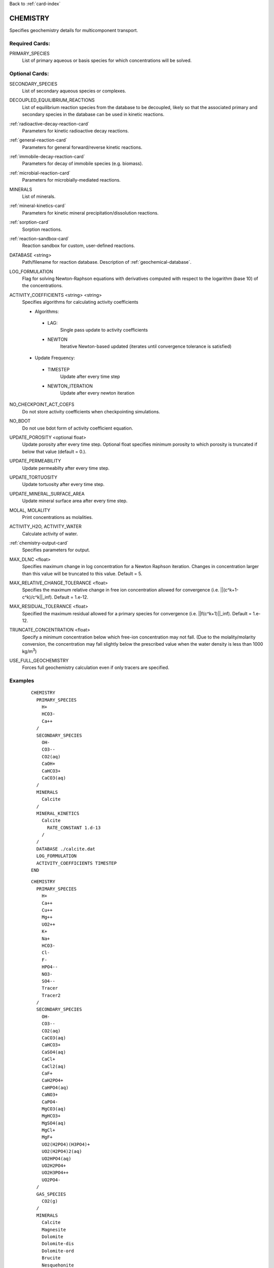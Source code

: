 Back to :ref:`card-index`

.. _chemistry-card:

CHEMISTRY
=========
Specifies geochemistry details for multicomponent transport.

Required Cards:
---------------

PRIMARY_SPECIES
 List of primary aqueous or basis species for which concentrations will be 
 solved.

Optional Cards:
---------------
SECONDARY_SPECIES
 List of secondary aqueous species or complexes.

DECOUPLED_EQUILIBRIUM_REACTIONS
 List of equilibrium reaction species from the database to be decoupled, 
 likely so that the associated primary and secondary species in the 
 database can be used in kinetic reactions.

:ref:`radioactive-decay-reaction-card`
 Parameters for kinetic radioactive decay reactions.

:ref:`general-reaction-card`
 Parameters for general forward/reverse kinetic reactions.

:ref:`immobile-decay-reaction-card`
 Parameters for decay of immobile species (e.g. biomass).

:ref:`microbial-reaction-card`
 Parameters for microbially-mediated reactions.

MINERALS
 List of minerals. 

:ref:`mineral-kinetics-card`
 Parameters for kinetic mineral precipitation/dissolution reactions.

:ref:`sorption-card`
 Sorption reactions.

:ref:`reaction-sandbox-card`
  Reaction sandbox for custom, user-defined reactions.

DATABASE <string>
 Path/filename for reaction database.  Description of 
 :ref:`geochemical-database`.

LOG_FORMULATION
 Flag for solving Newton-Raphson equations with derivatives computed with 
 respect to the logarithm  (base 10) of the concentrations.

ACTIVITY_COEFFICIENTS <string> <string>
 Specifies algorithms for calculating activity coefficients

 - Algorithms:

  - LAG: 
     Single pass update to activity coefficients
  - NEWTON
     Iterative Newton-based updated (iterates until convergence tolerance is 
     satisfied)

 - Update Frequency:

  - TIMESTEP
     Update after every time step
  - NEWTON_ITERATION
     Update after every newton iteration

NO_CHECKPOINT_ACT_COEFS
 Do not store activity coefficients when checkpointing simulations.

NO_BDOT
 Do not use bdot form of activity coefficient equation.

UPDATE_POROSITY <optional float>
 Update porosity after every time step.  Optional float specifies minimum 
 porosity to which porosity is truncated if below that value (default = 0.).

UPDATE_PERMEABILITY
 Update permeabilty after every time step.

UPDATE_TORTUOSITY
 Update tortuosity after every time step.

UPDATE_MINERAL_SURFACE_AREA
 Update mineral surface area after every time step.

MOLAL, MOLALITY
 Print concentrations as molalities.

ACTIVITY_H2O, ACTIVITY_WATER
 Calculate activity of water.

:ref:`chemistry-output-card`
 Specifies parameters for output.

MAX_DLNC <float>
 Specifies maximum change in log concentration for a Newton Raphson iteration.  
 Changes in concentration larger than this value will be truncated to this 
 value.  Default = 5.

MAX_RELATIVE_CHANGE_TOLERANCE <float>
 Specifies the maximum relative change in free ion concentration allowed for 
 convergence (i.e. ||(c^k+1-c^k)/c^k||_inf).  Default = 1.e-12.

MAX_RESIDUAL_TOLERANCE <float>
 Specified the maximum residual allowed for a primary species for convergence 
 (i.e. ||f(c^k+1)||_inf).  Default = 1.e-12.

TRUNCATE_CONCENTRATION <float>
 Specify a minimum concentration below which free-ion concentration may not 
 fall.  (Due to the molality/molarity conversion, the concentration may fall 
 slightly below the prescribed value when the water density is less than 1000 
 kg/m\ :sup:`3`\)
 
USE_FULL_GEOCHEMISTRY
 Forces full geochemistry calculation even if only tracers are specified. 

Examples
--------

 ::

  CHEMISTRY
    PRIMARY_SPECIES
      H+
      HCO3-
      Ca++
    /
    SECONDARY_SPECIES
      OH-
      CO3--
      CO2(aq)
      CaOH+
      CaHCO3+
      CaCO3(aq)
    /
    MINERALS
      Calcite
    /
    MINERAL_KINETICS
      Calcite
        RATE_CONSTANT 1.d-13
      /
    /
    DATABASE ./calcite.dat
    LOG_FORMULATION
    ACTIVITY_COEFFICIENTS TIMESTEP
  END

 ::

  CHEMISTRY
    PRIMARY_SPECIES
      H+
      Ca++
      Cu++
      Mg++
      UO2++
      K+
      Na+
      HCO3-
      Cl-
      F-
      HPO4--
      NO3-
      SO4--
      Tracer
      Tracer2
    /
    SECONDARY_SPECIES
      OH-
      CO3--
      CO2(aq)
      CaCO3(aq)
      CaHCO3+
      CaSO4(aq)
      CaCl+
      CaCl2(aq)
      CaF+
      CaH2PO4+
      CaHPO4(aq)
      CaNO3+
      CaPO4-
      MgCO3(aq)
      MgHCO3+
      MgSO4(aq)
      MgCl+
      MgF+
      UO2(H2PO4)(H3PO4)+
      UO2(H2PO4)2(aq)
      UO2HPO4(aq)
      UO2H2PO4+
      UO2H3PO4++
      UO2PO4-
    /
    GAS_SPECIES
      CO2(g)
    /
    MINERALS
      Calcite
      Magnesite
      Dolomite
      Dolomite-dis
      Dolomite-ord
      Brucite
      Nesquehonite
      Gypsum
      Schoepite
      UO2CO3
      UO2(PO3)2
      (UO2)3(PO4)2
      (UO2)3(PO4)2.4H2O
      CaUO4
      UO2SO4
      UOF4
      UO3.2H2O
      UO3.0.9H2O(alpha)
      Saleeite
      Sylvite
      Metatorbernite
      Whitlockite
      Chalcanthite
      Brochantite
      Tenorite
      Malachite
      Fluorapatite
      Fluorite
      Hydroxylapatite
      Torbernite
    /
  :
    MINERAL_KINETICS
      Calcite 
        RATE_CONSTANT 1.e-12 mol/cm^2-sec
      /
      Metatorbernite 
        RATE_CONSTANT 2.e-17 mol/cm^2-sec
      /
    /
    SORPTION
      JUMPSTART_KINETIC_SORPTION
      SURFACE_COMPLEXATION_RXN
        MINERAL Calcite
        SITE >SOH 15.264 ! 20 m^2/g, por = 0.25
        COMPLEXES
          >SOUO2OH
          >SOHUO2CO3
        /
      /
    /
    DATABASE ../../../hanford.dat
    LOG_FORMULATION
    MAX_RELATIVE_CHANGE_TOLERANCE 1.d-10
    ACTIVITY_COEFFICIENTS NEWTON_ITERATION
    OUTPUT
      UO2++
      Tracer
    /
  END

